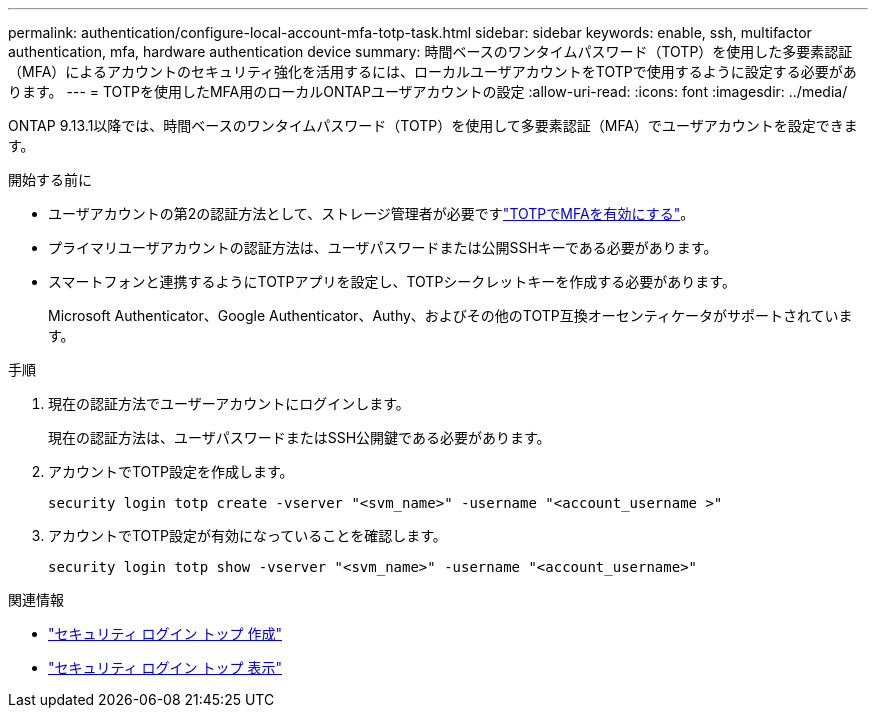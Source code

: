 ---
permalink: authentication/configure-local-account-mfa-totp-task.html 
sidebar: sidebar 
keywords: enable, ssh, multifactor authentication, mfa, hardware authentication device 
summary: 時間ベースのワンタイムパスワード（TOTP）を使用した多要素認証（MFA）によるアカウントのセキュリティ強化を活用するには、ローカルユーザアカウントをTOTPで使用するように設定する必要があります。 
---
= TOTPを使用したMFA用のローカルONTAPユーザアカウントの設定
:allow-uri-read: 
:icons: font
:imagesdir: ../media/


[role="lead"]
ONTAP 9.13.1以降では、時間ベースのワンタイムパスワード（TOTP）を使用して多要素認証（MFA）でユーザアカウントを設定できます。

.開始する前に
* ユーザアカウントの第2の認証方法として、ストレージ管理者が必要ですlink:setup-ssh-multifactor-authentication-task.html#enable-mfa-with-totp["TOTPでMFAを有効にする"]。
* プライマリユーザアカウントの認証方法は、ユーザパスワードまたは公開SSHキーである必要があります。
* スマートフォンと連携するようにTOTPアプリを設定し、TOTPシークレットキーを作成する必要があります。
+
Microsoft Authenticator、Google Authenticator、Authy、およびその他のTOTP互換オーセンティケータがサポートされています。



.手順
. 現在の認証方法でユーザーアカウントにログインします。
+
現在の認証方法は、ユーザパスワードまたはSSH公開鍵である必要があります。

. アカウントでTOTP設定を作成します。
+
[source, cli]
----
security login totp create -vserver "<svm_name>" -username "<account_username >"
----
. アカウントでTOTP設定が有効になっていることを確認します。
+
[source, cli]
----
security login totp show -vserver "<svm_name>" -username "<account_username>"
----


.関連情報
* link:https://docs.netapp.com/us-en/ontap-cli/security-login-totp-create.html["セキュリティ ログイン トップ 作成"^]
* link:https://docs.netapp.com/us-en/ontap-cli/security-login-totp-show.html["セキュリティ ログイン トップ 表示"^]

